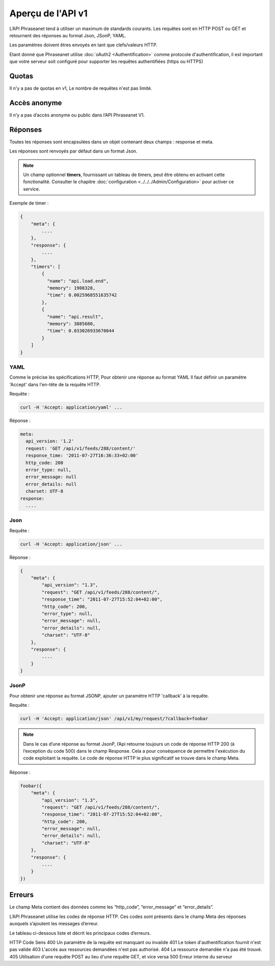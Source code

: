 Aperçu de l'API v1
==================

L’API Phraseanet tend à utiliser un maximum de standards courants.
Les requêtes sont en HTTP POST ou GET et retournent des réponses au
format Json, JSonP, YAML.

Les paramètres doivent êtres envoyés en tant que clefs/valeurs HTTP.

Etant donné que Phraseanet utilise :doc:`oAuth2 <Authentification>` comme
protocole d'authentification, il est important que votre serveur soit configuré
pour supporter les requêtes authentifiées (https ou HTTPS)

Quotas
------

Il n'y a pas de quotas en v1, Le nombre de requêtes n'est pas limité.

Accès anonyme
-------------

Il n’y a pas d’accès anonyme ou public dans l’API Phraseanet V1.

Réponses
--------

Toutes les réponses sont encapsulées dans un objet contenant
deux champs : response et meta.

Les réponses sont renvoyés par défaut dans un format Json.

.. note::

    Un champ optionnel **timers**, fournissant un tableau de timers, peut être
    obtenu en activant cette fonctionalité. Consulter le chapitre
    :doc:`configuration <../../../Admin/Configuration>` pour activer ce service.

Exemple de timer :

.. code-block:: javascript

    {
        "meta": {
            ....
        },
        "response": {
            ....
        },
        "timers": [
            {
              "name": "api.load.end",
              "memory": 1908328,
              "time": 0.0025968551635742
            },
            {
              "name": "api.result",
              "memory": 3885680,
              "time": 0.033026933670044
            }
        ]
    }

YAML
~~~~

Comme le précise les spécifications HTTP, Pour obtenir une réponse au format YAML
Il faut définir un paramétre 'Accept' dans l'en-tête de la requête HTTP.

Requête :

.. code-block:: bash

    curl -H 'Accept: application/yaml' ...

Réponse :

.. code-block:: yaml

    meta:
      api_version: '1.2'
      request: 'GET /api/v1/feeds/288/content/'
      response_time: '2011-07-27T16:36:33+02:00'
      http_code: 200
      error_type: null,
      error_message: null
      error_details: null
      charset: UTF-8
    response:
      ....

Json
~~~~

Requête :

.. code-block:: bash

    curl -H 'Accept: application/json' ...

Réponse :

.. code-block:: javascript

    {
        "meta": {
            "api_version": "1.3",
            "request": "GET /api/v1/feeds/288/content/",
            "response_time": "2011-07-27T15:52:04+02:00",
            "http_code": 200,
            "error_type": null,
            "error_message": null,
            "error_details": null,
            "charset": "UTF-8"
        },
        "response": {
            ....
        }
    }

JsonP
~~~~~~

Pour obtenir une réponse au format JSONP, ajouter un paramètre HTTP 'callback'
à la requête.

Requête :

.. code-block:: bash

    curl -H 'Accept: application/json' /api/v1/my/request/?callback=foobar

.. note::

    Dans le cas d’une réponse au format JsonP, l’Api retourne toujours
    un code de réponse HTTP 200 (à l’exception du code 500) dans le champ Response.
    Cela a pour conséquence de permettre l'exécution du code exploitant la requête.
    Le code de réponse HTTP le plus significatif se trouve dans le champ Meta.

Réponse :

.. code-block:: javascript

    foobar({
        "meta": {
            "api_version": "1.3",
            "request": "GET /api/v1/feeds/288/content/",
            "response_time": "2011-07-27T15:52:04+02:00",
            "http_code": 200,
            "error_message": null,
            "error_details": null,
            "charset": "UTF-8"
        },
        "response": {
            ....
        }
    })

Erreurs
-------

Le champ Meta contient des données comme les “http_code”, “error_message” et
“error_details”.

L’API Phraseanet utilise les codes de réponse HTTP.
Ces codes sont présents dans le champ Meta des réponses auxquels s’ajoutent les
messages d’erreur.

Le tableau ci-dessous liste et décrit les principaux codes d’erreurs.

HTTP Code   Sens
400         Un paramètre de la requête est manquant ou invalide
401         Le token d'authentification fournit n'est pas valide
403         L'accés aux ressources demandées n'est pas authorisé.
404         La ressource demandée n'a pas été trouvé.
405         Utilisation d'une requête POST au lieu d'une requête GET, et vice versa
500         Erreur interne du serveur
